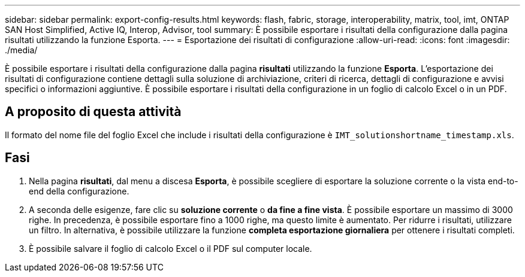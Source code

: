 ---
sidebar: sidebar 
permalink: export-config-results.html 
keywords: flash, fabric, storage, interoperability, matrix, tool, imt, ONTAP SAN Host Simplified, Active IQ, Interop, Advisor, tool 
summary: È possibile esportare i risultati della configurazione dalla pagina risultati utilizzando la funzione Esporta. 
---
= Esportazione dei risultati di configurazione
:allow-uri-read: 
:icons: font
:imagesdir: ./media/


[role="lead"]
È possibile esportare i risultati della configurazione dalla pagina *risultati* utilizzando la funzione *Esporta*. L'esportazione dei risultati di configurazione contiene dettagli sulla soluzione di archiviazione, criteri di ricerca, dettagli di configurazione e avvisi specifici o informazioni aggiuntive. È possibile esportare i risultati della configurazione in un foglio di calcolo Excel o in un PDF.



== A proposito di questa attività

Il formato del nome file del foglio Excel che include i risultati della configurazione è `IMT_solutionshortname_timestamp.xls`.



== Fasi

. Nella pagina *risultati*, dal menu a discesa *Esporta*, è possibile scegliere di esportare la soluzione corrente o la vista end-to-end della configurazione.
. A seconda delle esigenze, fare clic su *soluzione corrente* o *da fine a fine vista*. È possibile esportare un massimo di 3000 righe. In precedenza, è possibile esportare fino a 1000 righe, ma questo limite è aumentato. Per ridurre i risultati, utilizzare un filtro. In alternativa, è possibile utilizzare la funzione *completa esportazione giornaliera* per ottenere i risultati completi.
. È possibile salvare il foglio di calcolo Excel o il PDF sul computer locale.

